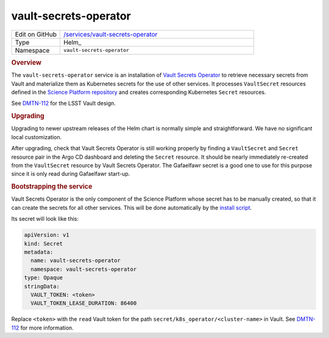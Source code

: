 .. _vault-secrets-operator:

######################
vault-secrets-operator
######################

.. list-table::
   :widths: 10,40

   * - Edit on GitHub
     - `/services/vault-secrets-operator <https://github.com/lsst-sqre/phalanx/tree/master/services/vault-secrets-operator>`__
   * - Type
     - Helm_
   * - Namespace
     - ``vault-secrets-operator``

.. rubric:: Overview

The ``vault-secrets-operator`` service is an installation of `Vault Secrets Operator`_ to retrieve necessary secrets from Vault and materialize them as Kubernetes secrets for the use of other services.
It processes ``VaultSecret`` resources defined in the `Science Platform repository <https://github.com/lsst-sqre/phalanx>`__ and creates corresponding Kubernetes ``Secret`` resources.

.. _Vault Secrets Operator: https://github.com/ricoberger/vault-secrets-operator

See `DMTN-112 <https://dmtn-112.lsst.io>`__ for the LSST Vault design.

.. rubric:: Upgrading

Upgrading to newer upstream releases of the Helm chart is normally simple and straightforward.
We have no significant local customization.

After upgrading, check that Vault Secrets Operator is still working properly by finding a ``VaultSecret`` and ``Secret`` resource pair in the Argo CD dashboard and deleting the ``Secret`` resource.
It should be nearly immediately re-created from the ``VaultSecret`` resource by Vault Secrets Operator.
The Gafaelfawr secret is a good one to use for this purpose since it is only read during Gafaelfawr start-up.

.. rubric:: Bootstrapping the service

Vault Secrets Operator is the only component of the Science Platform whose secret has to be manually created, so that it can create the secrets for all other services.
This will be done automatically by the `install script <https://github.com/lsst-sqre/phalanx/blob/master/install.sh>`__.

Its secret will look like this:

.. code-block:: yaml

   apiVersion: v1
   kind: Secret
   metadata:
     name: vault-secrets-operator
     namespace: vault-secrets-operator
   type: Opaque
   stringData:
     VAULT_TOKEN: <token>
     VAULT_TOKEN_LEASE_DURATION: 86400

Replace ``<token>`` with the ``read`` Vault token for the path ``secret/k8s_operator/<cluster-name>`` in Vault.
See `DMTN-112 <https://dmtn-112.lsst.io>`__ for more information.
